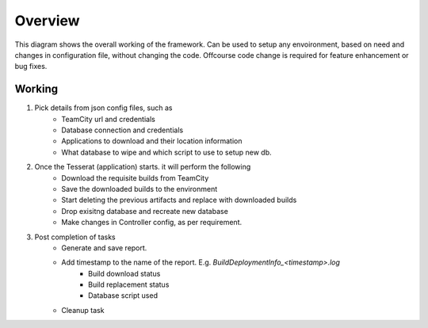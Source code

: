 Overview
=========

.. image:: _static/TessaractArch.jpg
	:width: 1248px
	:height: 954px
	:scale: 50%
	:align: center
	:alt: Tessaract flow diagram	
	
This diagram  shows the overall working of the framework. 
Can be used to setup any envoironment, based on need and changes in configuration file, without changing the code. 
Offcourse code change is required for feature enhancement or bug fixes.


Working
-------

#. Pick details from json config files, such as
	* TeamCity url and credentials
	* Database connection and credentials
	* Applications to download and their location information
	* What database to wipe and which script to use to setup new db.
#. Once the Tesserat (application) starts. it will perform the following
	* Download the requisite builds from TeamCity
	* Save the downloaded builds to the environment
	* Start deleting the previous artifacts and replace with downloaded builds
	* Drop exisitng database and recreate new database
	* Make changes in Controller config, as per requirement.
#. Post completion of tasks
	* Generate and save report. 	
	* Add timestamp to the name of the report. E.g. *BuildDeploymentInfo_<timestamp>.log*
		* Build download status
		* Build replacement status
		* Database script used
	* Cleanup task
